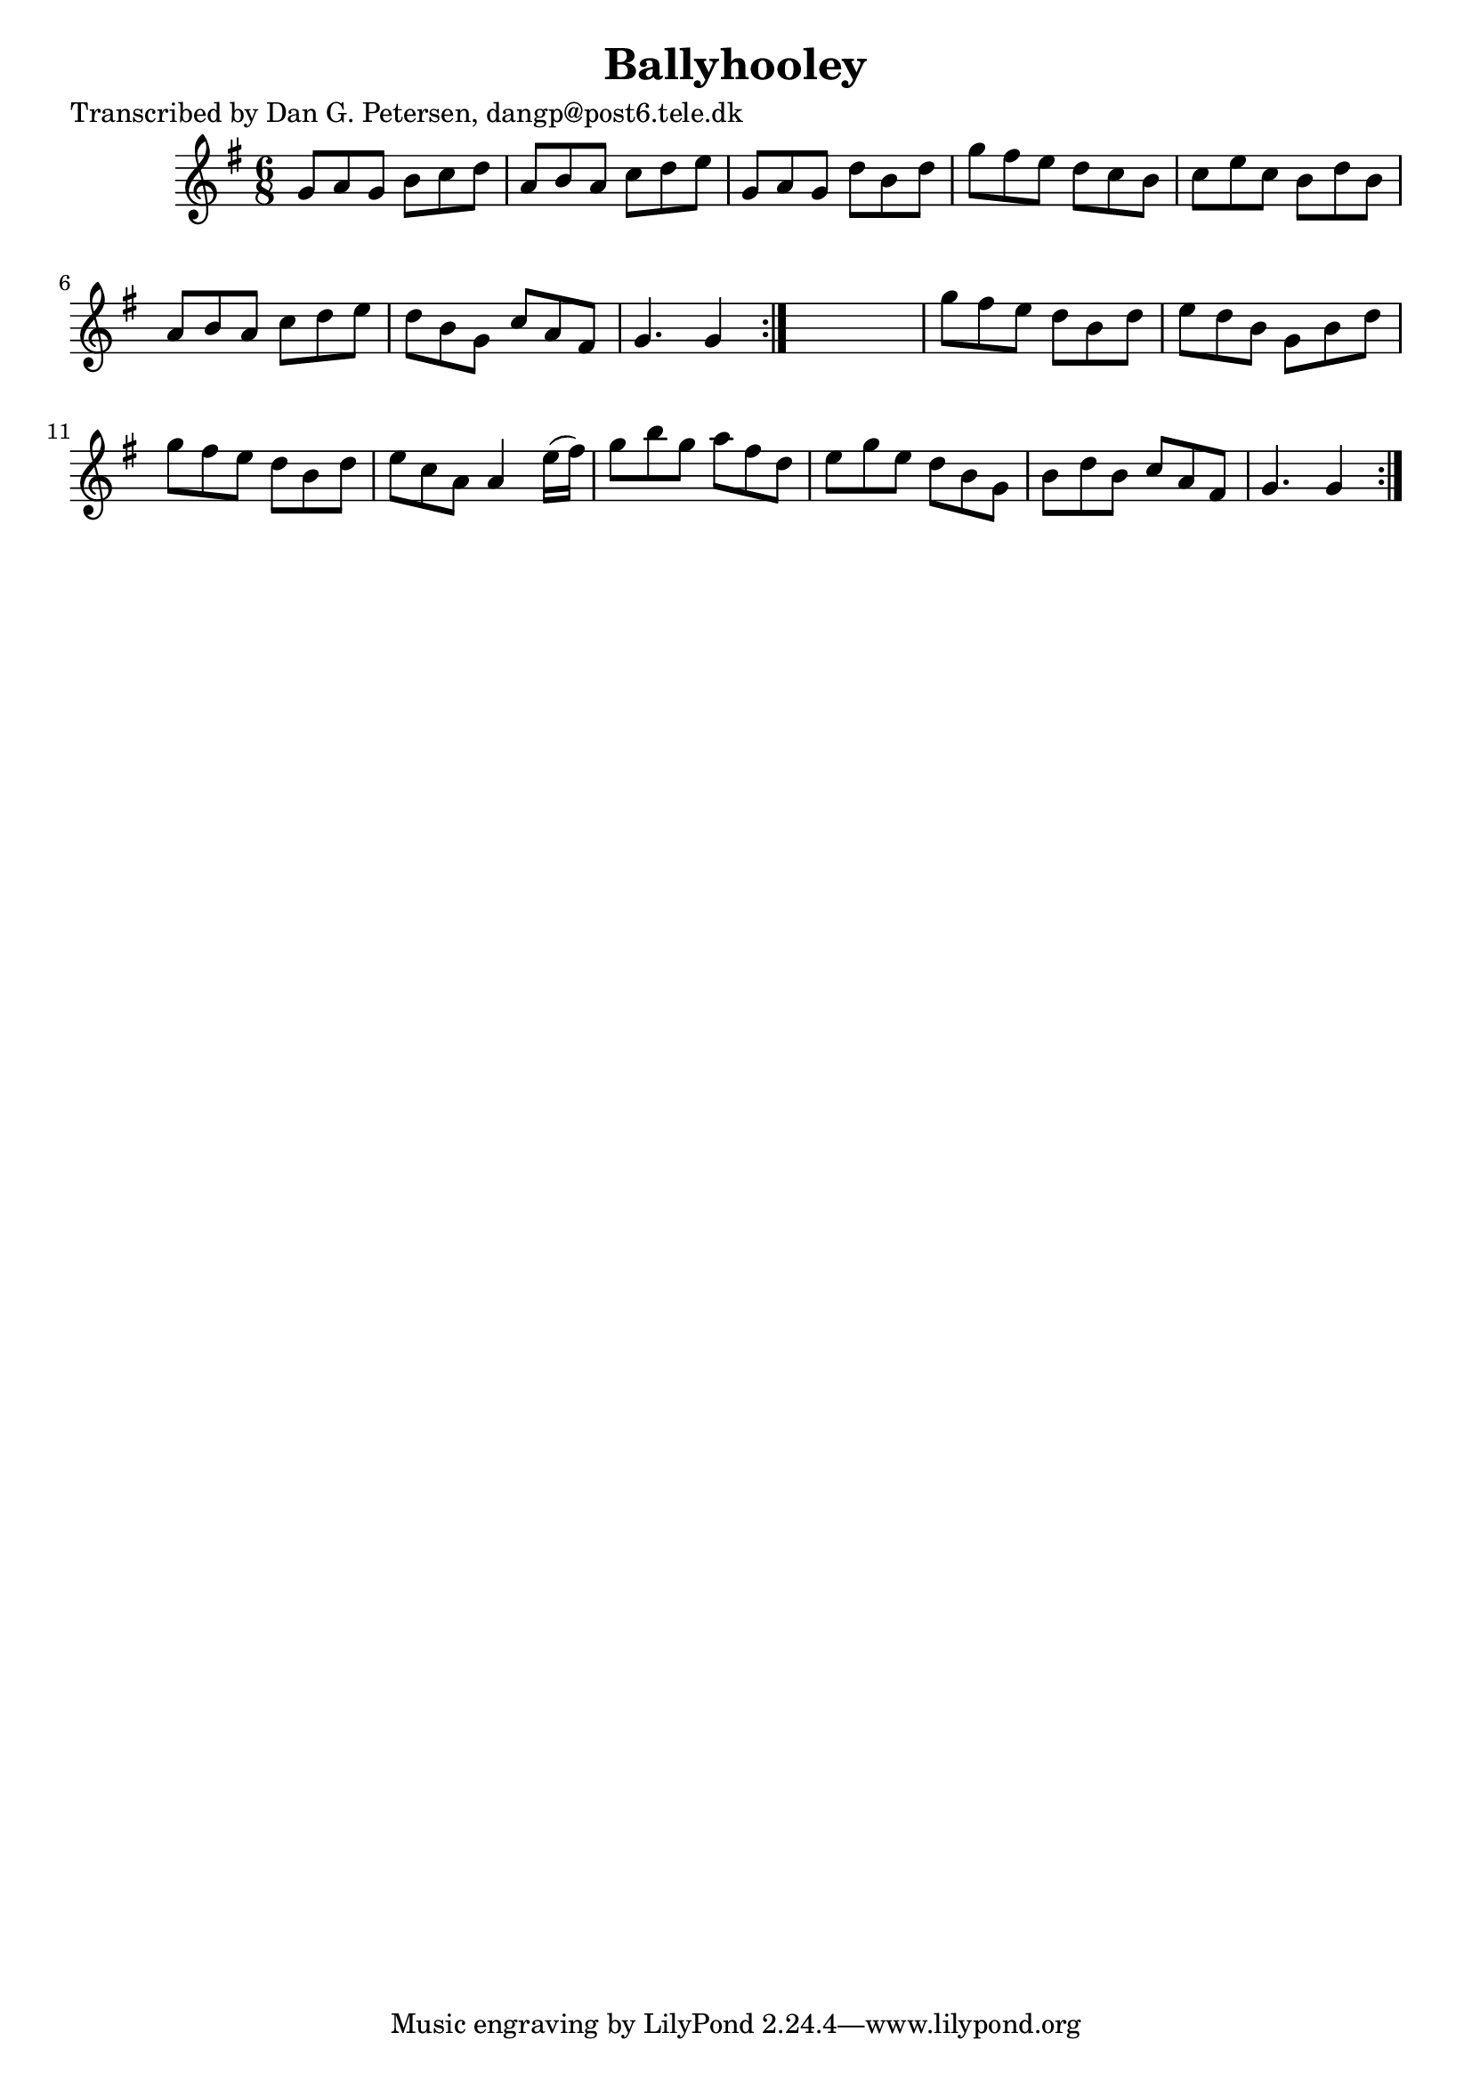 
\version "2.16.2"
% automatically converted by musicxml2ly from xml/0877_dp.xml

%% additional definitions required by the score:
\language "english"


\header {
    poet = "Transcribed by Dan G. Petersen, dangp@post6.tele.dk"
    encoder = "abc2xml version 63"
    encodingdate = "2015-01-25"
    title = Ballyhooley
    }

\layout {
    \context { \Score
        autoBeaming = ##f
        }
    }
PartPOneVoiceOne =  \relative g' {
    \repeat volta 2 {
        \repeat volta 2 {
            \key g \major \time 6/8 g8 [ a8 g8 ] b8 [ c8 d8 ] | % 2
            a8 [ b8 a8 ] c8 [ d8 e8 ] | % 3
            g,8 [ a8 g8 ] d'8 [ b8 d8 ] | % 4
            g8 [ fs8 e8 ] d8 [ c8 b8 ] | % 5
            c8 [ e8 c8 ] b8 [ d8 b8 ] | % 6
            a8 [ b8 a8 ] c8 [ d8 e8 ] | % 7
            d8 [ b8 g8 ] c8 [ a8 fs8 ] | % 8
            g4. g4 }
        s8 | % 9
        g'8 [ fs8 e8 ] d8 [ b8 d8 ] | \barNumberCheck #10
        e8 [ d8 b8 ] g8 [ b8 d8 ] | % 11
        g8 [ fs8 e8 ] d8 [ b8 d8 ] | % 12
        e8 [ c8 a8 ] a4 e'16 ( [ fs16 ) ] | % 13
        g8 [ b8 g8 ] a8 [ fs8 d8 ] | % 14
        e8 [ g8 e8 ] d8 [ b8 g8 ] | % 15
        b8 [ d8 b8 ] c8 [ a8 fs8 ] | % 16
        g4. g4 }
    }


% The score definition
\score {
    <<
        \new Staff <<
            \context Staff << 
                \context Voice = "PartPOneVoiceOne" { \PartPOneVoiceOne }
                >>
            >>
        
        >>
    \layout {}
    % To create MIDI output, uncomment the following line:
    %  \midi {}
    }

